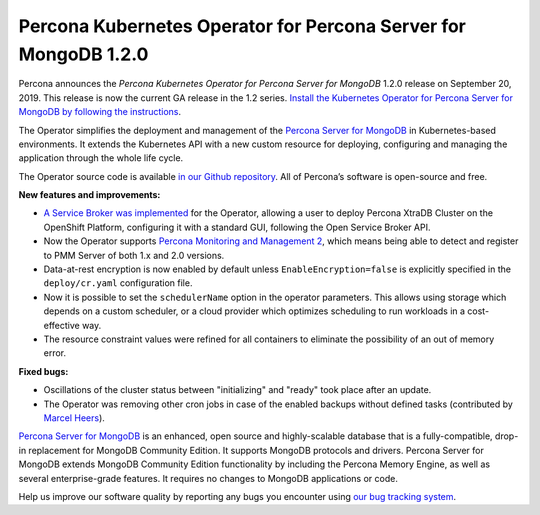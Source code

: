 .. rn:: 1.2.0

Percona Kubernetes Operator for Percona Server for MongoDB 1.2.0
================================================================

Percona announces the *Percona Kubernetes Operator for Percona Server for
MongoDB* 1.2.0 release on September 20, 2019. This release is now the current
GA release in the 1.2 series. `Install the Kubernetes Operator for Percona
Server for MongoDB by following the instructions <https://www.percona.com/doc/kubernetes-operator-for-psmongodb/kubernetes.html>`_.

The Operator simplifies the deployment and management of the `Percona Server
for MongoDB <https://www.percona.com/software/mongo-database/percona-server-for-mongodb>`_
in Kubernetes-based environments. It extends the Kubernetes API with a new
custom resource for deploying, configuring and managing the application through
the whole life cycle.

The Operator source code is available `in our Github repository <https://github.com/percona/percona-server-mongodb-operator>`_.
All of Percona’s software is open-source and free.

**New features and improvements:**

* `A Service Broker was implemented <https://www.percona.com/doc/kubernetes-operator-for-psmongodb/broker.html>`_
  for the Operator, allowing a user to deploy Percona XtraDB Cluster on the
  OpenShift Platform, configuring it with a standard GUI, following the Open
  Service Broker API.
* Now the Operator supports `Percona Monitoring and Management 2 <https://www.percona.com/doc/percona-monitoring-and-management/2.x/index.html>`_,
  which means being able to detect and register to PMM Server of both 1.x and
  2.0 versions.
* Data-at-rest encryption is now enabled by default unless 
  ``EnableEncryption=false`` is explicitly specified in the ``deploy/cr.yaml``
  configuration file.
* Now it is possible to set the ``schedulerName`` option in the operator
  parameters. This allows using storage which depends on a custom scheduler, or
  a cloud provider which optimizes scheduling to run workloads in a
  cost-effective way.
* The resource constraint values were refined for all containers to eliminate
  the possibility of an out of memory error.

**Fixed bugs:**

* Oscillations of the cluster status between "initializing" and "ready" took
  place after an update.
* The Operator was removing other cron jobs in case of the enabled backups
  without defined tasks (contributed by `Marcel Heers <https://github.com/mheers>`_).

`Percona Server for MongoDB <https://www.percona.com/software/mongo-database/percona-server-for-mongodb>`_
is an enhanced, open source and highly-scalable database that is a
fully-compatible, drop-in replacement for MongoDB Community Edition. It supports
MongoDB protocols and drivers. Percona Server for MongoDB extends MongoDB
Community Edition functionality by including the Percona Memory Engine, as well
as several enterprise-grade features. It requires no changes to MongoDB
applications or code.

Help us improve our software quality by reporting any bugs you encounter using
`our bug tracking system <https://jira.percona.com/secure/Dashboard.jspa>`_.
